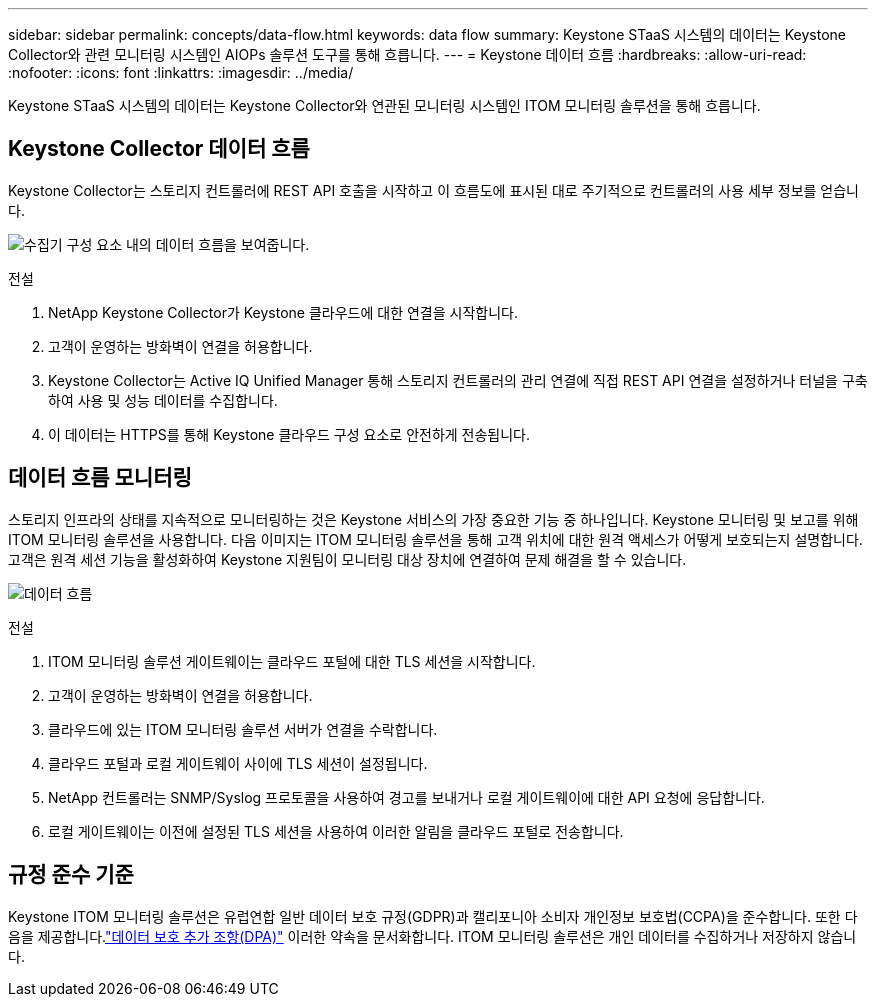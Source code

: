 ---
sidebar: sidebar 
permalink: concepts/data-flow.html 
keywords: data flow 
summary: Keystone STaaS 시스템의 데이터는 Keystone Collector와 관련 모니터링 시스템인 AIOPs 솔루션 도구를 통해 흐릅니다. 
---
= Keystone 데이터 흐름
:hardbreaks:
:allow-uri-read: 
:nofooter: 
:icons: font
:linkattrs: 
:imagesdir: ../media/


[role="lead"]
Keystone STaaS 시스템의 데이터는 Keystone Collector와 연관된 모니터링 시스템인 ITOM 모니터링 솔루션을 통해 흐릅니다.



== Keystone Collector 데이터 흐름

Keystone Collector는 스토리지 컨트롤러에 REST API 호출을 시작하고 이 흐름도에 표시된 대로 주기적으로 컨트롤러의 사용 세부 정보를 얻습니다.

image:data-collector-flow.png["수집기 구성 요소 내의 데이터 흐름을 보여줍니다."]

.전설
. NetApp Keystone Collector가 Keystone 클라우드에 대한 연결을 시작합니다.
. 고객이 운영하는 방화벽이 연결을 허용합니다.
. Keystone Collector는 Active IQ Unified Manager 통해 스토리지 컨트롤러의 관리 연결에 직접 REST API 연결을 설정하거나 터널을 구축하여 사용 및 성능 데이터를 수집합니다.
. 이 데이터는 HTTPS를 통해 Keystone 클라우드 구성 요소로 안전하게 전송됩니다.




== 데이터 흐름 모니터링

스토리지 인프라의 상태를 지속적으로 모니터링하는 것은 Keystone 서비스의 가장 중요한 기능 중 하나입니다.  Keystone 모니터링 및 보고를 위해 ITOM 모니터링 솔루션을 사용합니다.  다음 이미지는 ITOM 모니터링 솔루션을 통해 고객 위치에 대한 원격 액세스가 어떻게 보호되는지 설명합니다.  고객은 원격 세션 기능을 활성화하여 Keystone 지원팀이 모니터링 대상 장치에 연결하여 문제 해결을 할 수 있습니다.

image:monitoring-flow-2.png["데이터 흐름"]

.전설
. ITOM 모니터링 솔루션 게이트웨이는 클라우드 포털에 대한 TLS 세션을 시작합니다.
. 고객이 운영하는 방화벽이 연결을 허용합니다.
. 클라우드에 있는 ITOM 모니터링 솔루션 서버가 연결을 수락합니다.
. 클라우드 포털과 로컬 게이트웨이 사이에 TLS 세션이 설정됩니다.
. NetApp 컨트롤러는 SNMP/Syslog 프로토콜을 사용하여 경고를 보내거나 로컬 게이트웨이에 대한 API 요청에 응답합니다.
. 로컬 게이트웨이는 이전에 설정된 TLS 세션을 사용하여 이러한 알림을 클라우드 포털로 전송합니다.




== 규정 준수 기준

Keystone ITOM 모니터링 솔루션은 유럽연합 일반 데이터 보호 규정(GDPR)과 캘리포니아 소비자 개인정보 보호법(CCPA)을 준수합니다.  또한 다음을 제공합니다.link:https://www.logicmonitor.com/legal/data-processing-addendum["데이터 보호 추가 조항(DPA)"^] 이러한 약속을 문서화합니다.  ITOM 모니터링 솔루션은 개인 데이터를 수집하거나 저장하지 않습니다.
